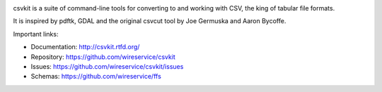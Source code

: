 .. image:: https://secure.travis-ci.org/wireservice/csvkit.svg
    :target: https://travis-ci.org/wireservice/csvkit
    :alt: Build Status

.. image:: https://coveralls.io/repos/wireservice/csvkit/badge.svg?branch=master
    :target: https://coveralls.io/r/wireservice/csvkit
    :alt: Coverage Status

.. image:: https://img.shields.io/pypi/v/csvkit.svg
    :target: https://pypi.python.org/pypi/csvkit
    :alt: Version

.. image:: https://img.shields.io/pypi/l/csvkit.svg
    :target: https://pypi.python.org/pypi/csvkit
    :alt: License

.. image:: https://img.shields.io/pypi/pyversions/csvkit.svg
    :target: https://pypi.python.org/pypi/csvkit
    :alt: Support Python versions

.. image:: https://img.shields.io/pypi/dm/csvkit.svg
    :target: https://pypi.python.org/pypi/csvkit
    :alt: Downloads per month on PyPI

csvkit is a suite of command-line tools for converting to and working with CSV, the king of tabular file formats.

It is inspired by pdftk, GDAL and the original csvcut tool by Joe Germuska and Aaron Bycoffe.

Important links:

* Documentation: http://csvkit.rtfd.org/
* Repository:    https://github.com/wireservice/csvkit
* Issues:        https://github.com/wireservice/csvkit/issues
* Schemas:       https://github.com/wireservice/ffs
